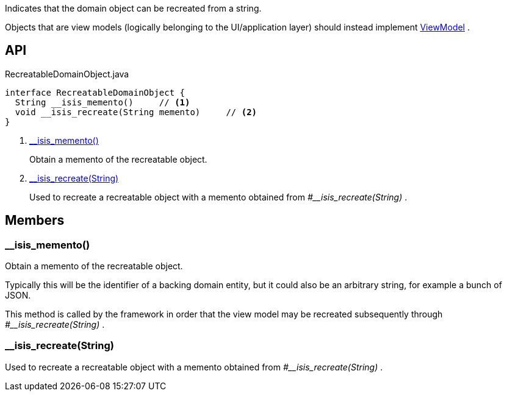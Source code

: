 :Notice: Licensed to the Apache Software Foundation (ASF) under one or more contributor license agreements. See the NOTICE file distributed with this work for additional information regarding copyright ownership. The ASF licenses this file to you under the Apache License, Version 2.0 (the "License"); you may not use this file except in compliance with the License. You may obtain a copy of the License at. http://www.apache.org/licenses/LICENSE-2.0 . Unless required by applicable law or agreed to in writing, software distributed under the License is distributed on an "AS IS" BASIS, WITHOUT WARRANTIES OR  CONDITIONS OF ANY KIND, either express or implied. See the License for the specific language governing permissions and limitations under the License.

Indicates that the domain object can be recreated from a string.

Objects that are view models (logically belonging to the UI/application layer) should instead implement xref:system:generated:index/applib/ViewModel.adoc[ViewModel] .

== API

[source,java]
.RecreatableDomainObject.java
----
interface RecreatableDomainObject {
  String __isis_memento()     // <.>
  void __isis_recreate(String memento)     // <.>
}
----

<.> xref:#__isis_memento__[__isis_memento()]
+
--
Obtain a memento of the recreatable object.
--
<.> xref:#__isis_recreate__String[__isis_recreate(String)]
+
--
Used to recreate a recreatable object with a memento obtained from _#__isis_recreate(String)_ .
--

== Members

[#__isis_memento__]
=== __isis_memento()

Obtain a memento of the recreatable object.

Typically this will be the identifier of a backing domain entity, but it could also be an arbitrary string, for example a bunch of JSON.

This method is called by the framework in order that the view model may be recreated subsequently through _#__isis_recreate(String)_ .

[#__isis_recreate__String]
=== __isis_recreate(String)

Used to recreate a recreatable object with a memento obtained from _#__isis_recreate(String)_ .
